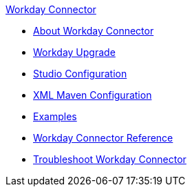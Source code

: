 .xref:index.adoc[Workday Connector]
* xref:index.adoc[About Workday Connector]
* xref:workday-connector-upgrade-migrate.adoc[Workday Upgrade]
* xref:workday-connector-studio.adoc[Studio Configuration]
* xref:workday-connector-xml-maven.adoc[XML Maven Configuration]
* xref:workday-connector-examples.adoc[Examples]
* xref:workday-reference.adoc[Workday Connector Reference]
* xref:workday-connector-troubleshoot.adoc[Troubleshoot Workday Connector]
